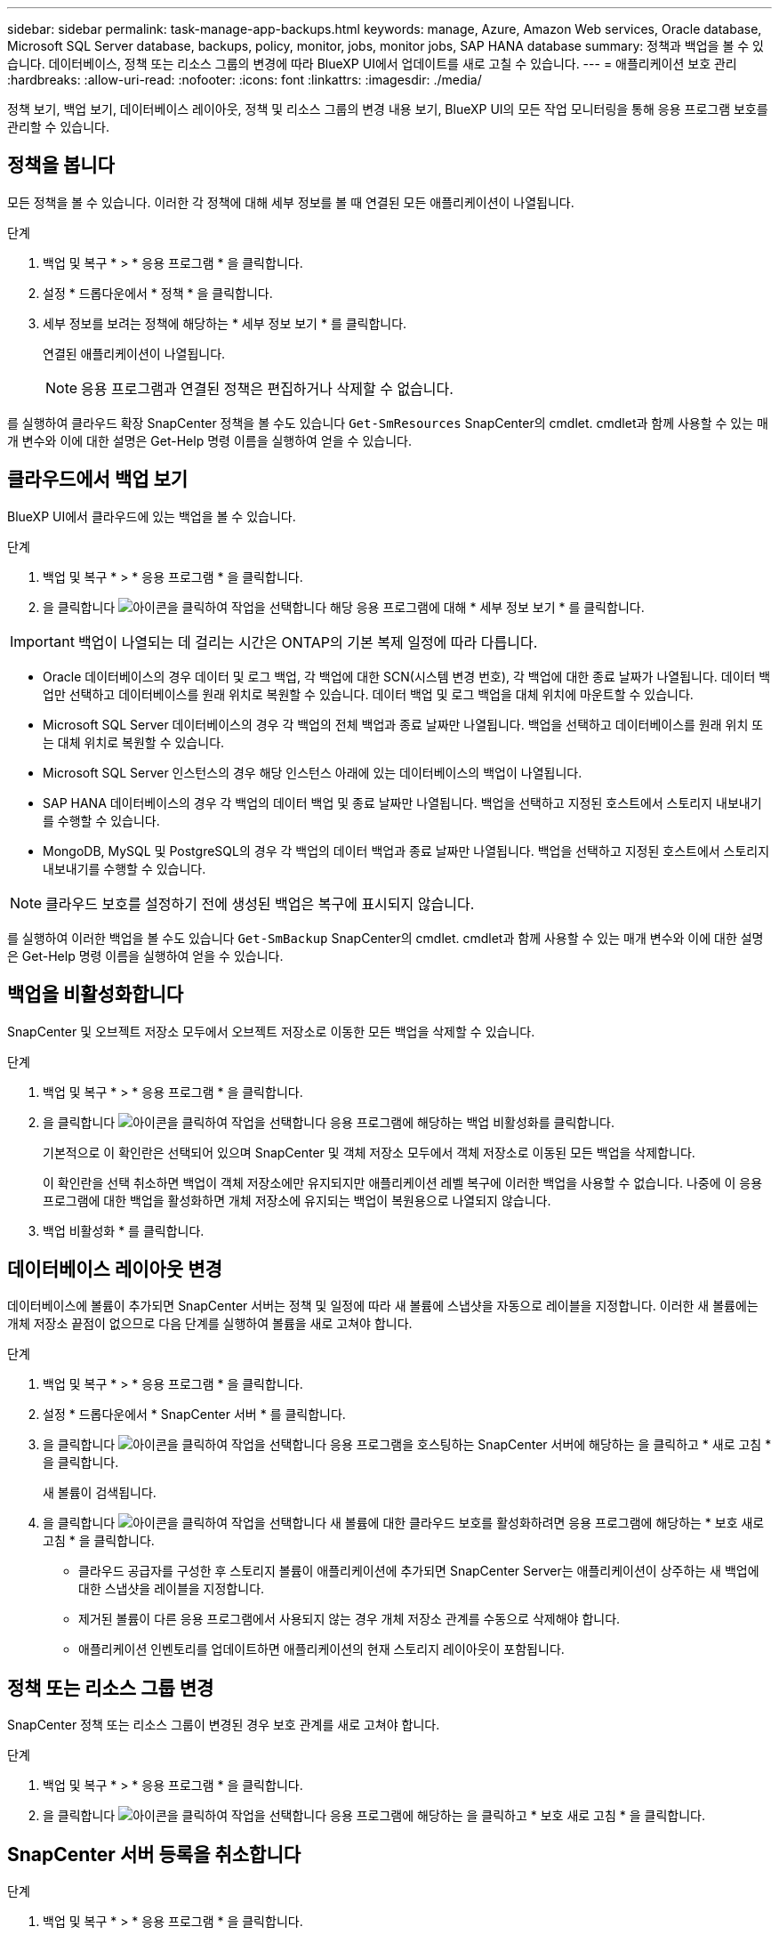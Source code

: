 ---
sidebar: sidebar 
permalink: task-manage-app-backups.html 
keywords: manage, Azure, Amazon Web services, Oracle database, Microsoft SQL Server database, backups, policy, monitor, jobs, monitor jobs, SAP HANA database 
summary: 정책과 백업을 볼 수 있습니다. 데이터베이스, 정책 또는 리소스 그룹의 변경에 따라 BlueXP UI에서 업데이트를 새로 고칠 수 있습니다. 
---
= 애플리케이션 보호 관리
:hardbreaks:
:allow-uri-read: 
:nofooter: 
:icons: font
:linkattrs: 
:imagesdir: ./media/


[role="lead"]
정책 보기, 백업 보기, 데이터베이스 레이아웃, 정책 및 리소스 그룹의 변경 내용 보기, BlueXP UI의 모든 작업 모니터링을 통해 응용 프로그램 보호를 관리할 수 있습니다.



== 정책을 봅니다

모든 정책을 볼 수 있습니다. 이러한 각 정책에 대해 세부 정보를 볼 때 연결된 모든 애플리케이션이 나열됩니다.

.단계
. 백업 및 복구 * > * 응용 프로그램 * 을 클릭합니다.
. 설정 * 드롭다운에서 * 정책 * 을 클릭합니다.
. 세부 정보를 보려는 정책에 해당하는 * 세부 정보 보기 * 를 클릭합니다.
+
연결된 애플리케이션이 나열됩니다.

+

NOTE: 응용 프로그램과 연결된 정책은 편집하거나 삭제할 수 없습니다.



를 실행하여 클라우드 확장 SnapCenter 정책을 볼 수도 있습니다 `Get-SmResources` SnapCenter의 cmdlet.
cmdlet과 함께 사용할 수 있는 매개 변수와 이에 대한 설명은 Get-Help 명령 이름을 실행하여 얻을 수 있습니다.



== 클라우드에서 백업 보기

BlueXP UI에서 클라우드에 있는 백업을 볼 수 있습니다.

.단계
. 백업 및 복구 * > * 응용 프로그램 * 을 클릭합니다.
. 을 클릭합니다 image:icon-action.png["아이콘을 클릭하여 작업을 선택합니다"] 해당 응용 프로그램에 대해 * 세부 정보 보기 * 를 클릭합니다.



IMPORTANT: 백업이 나열되는 데 걸리는 시간은 ONTAP의 기본 복제 일정에 따라 다릅니다.

* Oracle 데이터베이스의 경우 데이터 및 로그 백업, 각 백업에 대한 SCN(시스템 변경 번호), 각 백업에 대한 종료 날짜가 나열됩니다. 데이터 백업만 선택하고 데이터베이스를 원래 위치로 복원할 수 있습니다. 데이터 백업 및 로그 백업을 대체 위치에 마운트할 수 있습니다.
* Microsoft SQL Server 데이터베이스의 경우 각 백업의 전체 백업과 종료 날짜만 나열됩니다. 백업을 선택하고 데이터베이스를 원래 위치 또는 대체 위치로 복원할 수 있습니다.
* Microsoft SQL Server 인스턴스의 경우 해당 인스턴스 아래에 있는 데이터베이스의 백업이 나열됩니다.
* SAP HANA 데이터베이스의 경우 각 백업의 데이터 백업 및 종료 날짜만 나열됩니다. 백업을 선택하고 지정된 호스트에서 스토리지 내보내기를 수행할 수 있습니다.
* MongoDB, MySQL 및 PostgreSQL의 경우 각 백업의 데이터 백업과 종료 날짜만 나열됩니다. 백업을 선택하고 지정된 호스트에서 스토리지 내보내기를 수행할 수 있습니다.



NOTE: 클라우드 보호를 설정하기 전에 생성된 백업은 복구에 표시되지 않습니다.

를 실행하여 이러한 백업을 볼 수도 있습니다 `Get-SmBackup` SnapCenter의 cmdlet.
cmdlet과 함께 사용할 수 있는 매개 변수와 이에 대한 설명은 Get-Help 명령 이름을 실행하여 얻을 수 있습니다.



== 백업을 비활성화합니다

SnapCenter 및 오브젝트 저장소 모두에서 오브젝트 저장소로 이동한 모든 백업을 삭제할 수 있습니다.

.단계
. 백업 및 복구 * > * 응용 프로그램 * 을 클릭합니다.
. 을 클릭합니다 image:icon-action.png["아이콘을 클릭하여 작업을 선택합니다"] 응용 프로그램에 해당하는 백업 비활성화를 클릭합니다.
+
기본적으로 이 확인란은 선택되어 있으며 SnapCenter 및 객체 저장소 모두에서 객체 저장소로 이동된 모든 백업을 삭제합니다.

+
이 확인란을 선택 취소하면 백업이 객체 저장소에만 유지되지만 애플리케이션 레벨 복구에 이러한 백업을 사용할 수 없습니다. 나중에 이 응용 프로그램에 대한 백업을 활성화하면 개체 저장소에 유지되는 백업이 복원용으로 나열되지 않습니다.

. 백업 비활성화 * 를 클릭합니다.




== 데이터베이스 레이아웃 변경

데이터베이스에 볼륨이 추가되면 SnapCenter 서버는 정책 및 일정에 따라 새 볼륨에 스냅샷을 자동으로 레이블을 지정합니다. 이러한 새 볼륨에는 개체 저장소 끝점이 없으므로 다음 단계를 실행하여 볼륨을 새로 고쳐야 합니다.

.단계
. 백업 및 복구 * > * 응용 프로그램 * 을 클릭합니다.
. 설정 * 드롭다운에서 * SnapCenter 서버 * 를 클릭합니다.
. 을 클릭합니다 image:icon-action.png["아이콘을 클릭하여 작업을 선택합니다"] 응용 프로그램을 호스팅하는 SnapCenter 서버에 해당하는 을 클릭하고 * 새로 고침 * 을 클릭합니다.
+
새 볼륨이 검색됩니다.

. 을 클릭합니다 image:icon-action.png["아이콘을 클릭하여 작업을 선택합니다"] 새 볼륨에 대한 클라우드 보호를 활성화하려면 응용 프로그램에 해당하는 * 보호 새로 고침 * 을 클릭합니다.
+
** 클라우드 공급자를 구성한 후 스토리지 볼륨이 애플리케이션에 추가되면 SnapCenter Server는 애플리케이션이 상주하는 새 백업에 대한 스냅샷을 레이블을 지정합니다.
** 제거된 볼륨이 다른 응용 프로그램에서 사용되지 않는 경우 개체 저장소 관계를 수동으로 삭제해야 합니다.
** 애플리케이션 인벤토리를 업데이트하면 애플리케이션의 현재 스토리지 레이아웃이 포함됩니다.






== 정책 또는 리소스 그룹 변경

SnapCenter 정책 또는 리소스 그룹이 변경된 경우 보호 관계를 새로 고쳐야 합니다.

.단계
. 백업 및 복구 * > * 응용 프로그램 * 을 클릭합니다.
. 을 클릭합니다 image:icon-action.png["아이콘을 클릭하여 작업을 선택합니다"] 응용 프로그램에 해당하는 을 클릭하고 * 보호 새로 고침 * 을 클릭합니다.




== SnapCenter 서버 등록을 취소합니다

.단계
. 백업 및 복구 * > * 응용 프로그램 * 을 클릭합니다.
. 설정 * 드롭다운에서 * SnapCenter 서버 * 를 클릭합니다.
. 을 클릭합니다 image:icon-action.png["아이콘을 클릭하여 작업을 선택합니다"] SnapCenter 서버에 해당하는 * 등록 취소 * 를 클릭합니다.
+
기본적으로 이 확인란은 선택되어 있으며 SnapCenter 및 객체 저장소 모두에서 객체 저장소로 이동된 모든 백업을 삭제합니다.

+
이 확인란을 선택 취소하면 백업이 객체 저장소에만 유지되지만 애플리케이션 레벨 복구에 이러한 백업을 사용할 수 없습니다. 나중에 이 응용 프로그램에 대한 백업을 활성화하면 개체 저장소에 유지되는 백업이 복원용으로 나열되지 않습니다.





== 작업을 모니터링합니다

모든 클라우드 백업 작업에 대한 작업이 생성됩니다. 각 작업의 일부로 수행되는 모든 작업과 모든 하위 작업을 모니터링할 수 있습니다.

.단계
. 백업 및 복구 * > * 작업 모니터링 * 을 클릭합니다.
+
작업을 시작하면 작업이 시작되었다는 창이 나타납니다. 링크를 클릭하여 작업을 모니터링할 수 있습니다.

. 각 하위 작업의 하위 작업 및 상태를 보려면 기본 작업을 클릭합니다.




== CA 인증서를 구성합니다

환경에 추가 보안을 포함하려는 경우 CA 서명 인증서를 구성할 수 있습니다.



=== BlueXP 커넥터에서 SnapCenter CA 서명 인증서를 구성합니다

커넥터가 SnapCenter의 인증서를 확인할 수 있도록 BlueXP 커넥터에서 SnapCenter CA 서명 인증서를 구성해야 합니다.

.시작하기 전에
BlueXP 커넥터에서 _<base_mount_path>_를 가져오려면 다음 명령을 실행해야 합니다.
`sudo docker volume ls | grep snapcenter_volume | awk {'print $2'} | xargs sudo docker volume inspect | grep Mountpoint`

.단계
. 커넥터에 로그인합니다.
`cd <base_mount_path> mkdir -p server/certificate`
. 루트 CA 및 중간 CA 파일을 _<base_mount_path>/server/certificate_directory에 복사합니다.
+
CA 파일은 .pem 형식이어야 합니다.

. CRL 파일이 있는 경우 다음 단계를 수행하십시오.
+
.. `cd <base_mount_path> mkdir -p server/crl`
.. CRL 파일을 _<base_mount_path>/server/CRL_ 디렉터리에 복사합니다.


. cloudmanager_snapcenter에 연결하고 config.yml의 enableCACert를 true로 수정합니다.
`sudo docker exec -t cloudmanager_snapcenter sed -i 's/enableCACert: false/enableCACert: true/g' /opt/netapp/cloudmanager-snapcenter/config/config.yml`
. cloudmanager_snapcenter 컨테이너를 다시 시작합니다.
`sudo docker restart cloudmanager_snapcenter`




=== BlueXP Connector에 CA 서명 인증서를 구성합니다

SnapCenter에서 양방향 SSL이 활성화된 경우 커넥터가 SnapCenter에 연결할 때 커넥터에서 CA 인증서를 클라이언트 인증서로 사용하려면 다음 단계를 수행해야 합니다.

.시작하기 전에
다음 명령을 실행하여 _<base_mount_path>_를 받아야 합니다.
`sudo docker volume ls | grep snapcenter_volume | awk {'print $2'} | xargs sudo docker volume inspect | grep Mountpoint`

.단계
. 커넥터에 로그인합니다.
`cd <base_mount_path> mkdir -p client/certificate`
. CA 서명 인증서와 키 파일을 커넥터의 _<base_mount_path>/client/certificate_에 복사합니다.
+
파일 이름은 certificate.pem 및 key.pem 이어야 합니다. certificate.pem에는 중간 CA 및 루트 CA와 같은 전체 인증서 체인이 있어야 합니다.

. name certificate.p12를 사용하여 인증서의 PKCS12 형식을 생성하고 _<base_mount_path>/client/certificate_에 유지합니다.
+
예: openssl pkcs12-inkey key.pem-in certificate.pem-export-out certificate.p12

. cloudmanager_snapcenter에 연결하고 config.yml의 sendCACert를 true로 수정합니다.
`sudo docker exec -t cloudmanager_snapcenter sed -i 's/sendCACert: false/sendCACert: true/g' /opt/netapp/cloudmanager-snapcenter/config/config.yml`
. cloudmanager_snapcenter 컨테이너를 다시 시작합니다.
`sudo docker restart cloudmanager_snapcenter`
. SnapCenter에서 다음 단계를 수행하여 커넥터에서 보낸 인증서의 유효성을 검사합니다.
+
.. SnapCenter 서버 호스트에 로그인합니다.
.. 시작 * > * 검색 시작 * 을 클릭합니다.
.. MMC를 입력하고 * Enter * 를 누릅니다.
.. 예 * 를 클릭합니다.
.. 파일 메뉴에서 * 스냅인 추가/제거 * 를 클릭합니다.
.. 인증서 * > * 추가 * > * 컴퓨터 계정 * > * 다음 * 을 클릭합니다.
.. 로컬 컴퓨터 * > * 마침 * 을 클릭합니다.
.. 더 이상 콘솔에 추가할 스냅인이 없으면 * 확인 * 을 클릭합니다.
.. 콘솔 트리에서 * 인증서 * 를 두 번 클릭합니다.
.. 신뢰할 수 있는 루트 인증 기관 저장소 * 를 마우스 오른쪽 단추로 클릭합니다.
.. 인증서를 가져오려면 * 가져오기 * 를 클릭하고 * 인증서 가져오기 마법사 * 의 단계를 따릅니다.




